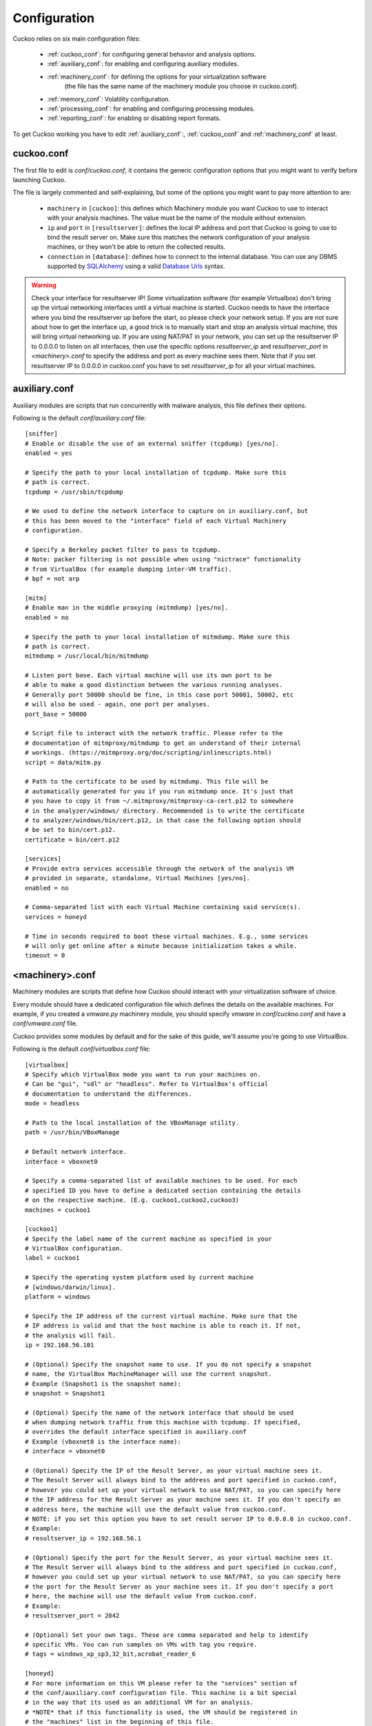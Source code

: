 =============
Configuration
=============

Cuckoo relies on six main configuration files:

    * :ref:`cuckoo_conf`: for configuring general behavior and analysis options.
    * :ref:`auxiliary_conf`: for enabling and configuring auxiliary modules.
    * :ref:`machinery_conf`: for defining the options for your virtualization software
        (the file has the same name of the machinery module you choose in cuckoo.conf).
    * :ref:`memory_conf`: Volatility configuration.
    * :ref:`processing_conf`: for enabling and configuring processing modules.
    * :ref:`reporting_conf`: for enabling or disabling report formats.

To get Cuckoo working you have to edit :ref:`auxiliary_conf`:, :ref:`cuckoo_conf` and :ref:`machinery_conf` at least.

.. _cuckoo_conf:

cuckoo.conf
===========

The first file to edit is *conf/cuckoo.conf*, it contains the generic configuration
options that you might want to verify before launching Cuckoo.

The file is largely commented and self-explaining, but some of the options you might
want to pay more attention to are:

    * ``machinery`` in ``[cuckoo]``: this defines which Machinery module you want Cuckoo to use to interact with your analysis machines. The value must be the name of the module without extension.
    * ``ip`` and ``port`` in ``[resultserver]``: defines the local IP address and port that Cuckoo is going to use to bind the result server on. Make sure this matches the network configuration of your analysis machines, or they won't be able to return the collected results.
    * ``connection`` in ``[database]``: defines how to connect to the internal database. You can use any DBMS supported by `SQLAlchemy`_ using a valid `Database Urls`_ syntax.

.. _`SQLAlchemy`: http://www.sqlalchemy.org/
.. _`Database Urls`: http://docs.sqlalchemy.org/en/latest/core/engines.html#database-urls

.. warning:: Check your interface for resultserver IP! Some virtualization software (for example Virtualbox)
    don't bring up the virtual networking interfaces until a virtual machine is started.
    Cuckoo needs to have the interface where you bind the resultserver up before the start, so please
    check your network setup. If you are not sure about how to get the interface up, a good trick is to manually start
    and stop an analysis virtual machine, this will bring virtual networking up.
    If you are using NAT/PAT in your network, you can set up the resultserver IP
    to 0.0.0.0 to listen on all interfaces, then use the specific options `resultserver_ip` and `resultserver_port`
    in *<machinery>.conf* to specify the address and port as every machine sees them. Note that if you set
    resultserver IP to 0.0.0.0 in cuckoo.conf you have to set `resultserver_ip` for all your virtual machines.

.. _auxiliary_conf:

auxiliary.conf
==============

Auxiliary modules are scripts that run concurrently with malware analysis, this file defines
their options.

Following is the default *conf/auxiliary.conf* file::

    [sniffer]
    # Enable or disable the use of an external sniffer (tcpdump) [yes/no].
    enabled = yes

    # Specify the path to your local installation of tcpdump. Make sure this
    # path is correct.
    tcpdump = /usr/sbin/tcpdump

    # We used to define the network interface to capture on in auxiliary.conf, but
    # this has been moved to the "interface" field of each Virtual Machinery
    # configuration.

    # Specify a Berkeley packet filter to pass to tcpdump.
    # Note: packer filtering is not possible when using "nictrace" functionality
    # from VirtualBox (for example dumping inter-VM traffic).
    # bpf = not arp

    [mitm]
    # Enable man in the middle proxying (mitmdump) [yes/no].
    enabled = no

    # Specify the path to your local installation of mitmdump. Make sure this
    # path is correct.
    mitmdump = /usr/local/bin/mitmdump

    # Listen port base. Each virtual machine will use its own port to be
    # able to make a good distinction between the various running analyses.
    # Generally port 50000 should be fine, in this case port 50001, 50002, etc
    # will also be used - again, one port per analyses.
    port_base = 50000

    # Script file to interact with the network traffic. Please refer to the
    # documentation of mitmproxy/mitmdump to get an understand of their internal
    # workings. (https://mitmproxy.org/doc/scripting/inlinescripts.html)
    script = data/mitm.py

    # Path to the certificate to be used by mitmdump. This file will be
    # automatically generated for you if you run mitmdump once. It's just that
    # you have to copy it from ~/.mitmproxy/mitmproxy-ca-cert.p12 to somewhere
    # in the analyzer/windows/ directory. Recommended is to write the certificate
    # to analyzer/windows/bin/cert.p12, in that case the following option should
    # be set to bin/cert.p12.
    certificate = bin/cert.p12

    [services]
    # Provide extra services accessible through the network of the analysis VM
    # provided in separate, standalone, Virtual Machines [yes/no].
    enabled = no

    # Comma-separated list with each Virtual Machine containing said service(s).
    services = honeyd

    # Time in seconds required to boot these virtual machines. E.g., some services
    # will only get online after a minute because initialization takes a while.
    timeout = 0

.. _machinery_conf:

<machinery>.conf
================

Machinery modules are scripts that define how Cuckoo should interact with
your virtualization software of choice.

Every module should have a dedicated configuration file which defines the
details on the available machines. For example, if you created a *vmware.py*
machinery module, you should specify *vmware* in *conf/cuckoo.conf*
and have a *conf/vmware.conf* file.

Cuckoo provides some modules by default and for the sake of this guide, we'll
assume you're going to use VirtualBox.

Following is the default *conf/virtualbox.conf* file::

    [virtualbox]
    # Specify which VirtualBox mode you want to run your machines on.
    # Can be "gui", "sdl" or "headless". Refer to VirtualBox's official
    # documentation to understand the differences.
    mode = headless

    # Path to the local installation of the VBoxManage utility.
    path = /usr/bin/VBoxManage

    # Default network interface.
    interface = vboxnet0

    # Specify a comma-separated list of available machines to be used. For each
    # specified ID you have to define a dedicated section containing the details
    # on the respective machine. (E.g. cuckoo1,cuckoo2,cuckoo3)
    machines = cuckoo1

    [cuckoo1]
    # Specify the label name of the current machine as specified in your
    # VirtualBox configuration.
    label = cuckoo1

    # Specify the operating system platform used by current machine
    # [windows/darwin/linux].
    platform = windows

    # Specify the IP address of the current virtual machine. Make sure that the
    # IP address is valid and that the host machine is able to reach it. If not,
    # the analysis will fail.
    ip = 192.168.56.101

    # (Optional) Specify the snapshot name to use. If you do not specify a snapshot
    # name, the VirtualBox MachineManager will use the current snapshot.
    # Example (Snapshot1 is the snapshot name):
    # snapshot = Snapshot1

    # (Optional) Specify the name of the network interface that should be used
    # when dumping network traffic from this machine with tcpdump. If specified,
    # overrides the default interface specified in auxiliary.conf
    # Example (vboxnet0 is the interface name):
    # interface = vboxnet0

    # (Optional) Specify the IP of the Result Server, as your virtual machine sees it.
    # The Result Server will always bind to the address and port specified in cuckoo.conf,
    # however you could set up your virtual network to use NAT/PAT, so you can specify here
    # the IP address for the Result Server as your machine sees it. If you don't specify an
    # address here, the machine will use the default value from cuckoo.conf.
    # NOTE: if you set this option you have to set result server IP to 0.0.0.0 in cuckoo.conf.
    # Example:
    # resultserver_ip = 192.168.56.1

    # (Optional) Specify the port for the Result Server, as your virtual machine sees it.
    # The Result Server will always bind to the address and port specified in cuckoo.conf,
    # however you could set up your virtual network to use NAT/PAT, so you can specify here
    # the port for the Result Server as your machine sees it. If you don't specify a port
    # here, the machine will use the default value from cuckoo.conf.
    # Example:
    # resultserver_port = 2042

    # (Optional) Set your own tags. These are comma separated and help to identify
    # specific VMs. You can run samples on VMs with tag you require.
    # tags = windows_xp_sp3,32_bit,acrobat_reader_6

    [honeyd]
    # For more information on this VM please refer to the "services" section of
    # the conf/auxiliary.conf configuration file. This machine is a bit special
    # in the way that its used as an additional VM for an analysis.
    # *NOTE* that if this functionality is used, the VM should be registered in
    # the "machines" list in the beginning of this file.
    label = honeyd
    platform = linux
    ip = 192.168.56.102
    # The tags should at least contain "service" and the name of this service.
    # This way the services auxiliary module knows how to find this particular VM.
    tags = service, honeyd
    # Not all services actually have a Cuckoo Agent running in the VM, for those
    # services one can specify the "noagent" option so Cuckoo will just wait until
    # the end of the analysis instead of trying to connect to the non-existing
    # Cuckoo Agent. We can't really intercept any inter-VM communication from the
    # host / gateway so in order to dump traffic between VMs we have to use a
    # different network dumping approach. For this machine we use the "nictrace"
    # functionality from VirtualBox (which is basically their internal tcpdump)
    # and thus properly dumps inter-VM traffic.
    options = nictrace noagent

You can use this same configuration structure for any other machinery module, although
existing ones might have some variations or additional configuration options.

The comments for the options are self-explainatory.

Following is the default *conf/kvm.conf* file::

    [kvm]
    # Specify a comma-separated list of available machines to be used. For each
    # specified ID you have to define a dedicated section containing the details
    # on the respective machine. (E.g. cuckoo1,cuckoo2,cuckoo3)
    machines = cuckoo1

    # Specify the name of the default network interface that will be used
    # when dumping network traffic with tcpdump.
    # Example (virbr0 is the interface name):
    interface = virbr0

    [cuckoo1]
    # Specify the label name of the current machine as specified in your
    # libvirt configuration.
    label = cuckoo1

    # Specify the operating system platform used by current machine
    # [windows/darwin/linux].
    platform = windows

    # Specify the IP address of the current virtual machine. Make sure that the
    # IP address is valid and that the host machine is able to reach it. If not,
    # the analysis will fail. You may want to configure your network settings in
    # /etc/libvirt/<hypervisor>/networks/
    ip = 192.168.122.105

    # (Optional) Specify the snapshot name to use. If you do not specify a snapshot
    # name, the KVM MachineManager will use the current snapshot.
    # Example (Snapshot1 is the snapshot name):
    # snapshot = Snapshot1

    # (Optional) Specify the name of the network interface that should be used
    # when dumping network traffic from this machine with tcpdump.
    # Example (virbr0 is the interface name):
    # interface = virbr0

    # (Optional) Specify the IP of the Result Server, as your virtual machine sees it.
    # The Result Server will always bind to the address and port specified in cuckoo.conf,
    # however you could set up your virtual network to use NAT/PAT, so you can specify here
    # the IP address for the Result Server as your machine sees it. If you don't specify an
    # address here, the machine will use the default value from cuckoo.conf.
    # NOTE: if you set this option you have to set result server IP to 0.0.0.0 in cuckoo.conf.
    # Example:
    # resultserver_ip = 192.168.122.101

    # (Optional) Specify the port for the Result Server, as your virtual machine sees it.
    # The Result Server will always bind to the address and port specified in cuckoo.conf,
    # however you could set up your virtual network to use NAT/PAT, so you can specify here
    # the port for the Result Server as your machine sees it. If you don't specify a port
    # here, the machine will use the default value from cuckoo.conf.
    # Example:
    # resultserver_port = 2042

    # (Optional) Set your own tags. These are comma separated and help to identify
    # specific VMs. You can run samples on VMs with tag you require.
    # tags = windows_xp_sp3,32_bit,acrobat_reader_6

.. _memory_conf:

memory.conf
===========

The Volatility tool offers a large set of plugins for memory dump analysis. Some of them are quite slow.
In volatility.conf lets you to enable or disable the plugins of your choice.
To use Volatility you have to follow two steps:

 * Enable it before in processing.conf
 * Enable memory_dump in cuckoo.conf

In the memory.conf's basic section you can configure the Volatility profile and
the deletion of memory dumps after processing::

    # Basic settings
    [basic]
    # Profile to avoid wasting time identifying it
    guest_profile = WinXPSP2x86
    # Delete memory dump after volatility processing.
    delete_memdump = no

After that every plugin has an own section for configuration::

    # Scans for hidden/injected code and dlls
    # http://code.google.com/p/volatility/wiki/CommandReference#malfind
    [malfind]
    enabled = on
    filter = on

    # Lists hooked api in user mode and kernel space
    # Expect it to be very slow when enabled
    # http://code.google.com/p/volatility/wiki/CommandReference#apihooks
    [apihooks]
    enabled = off
    filter = on

The filter configuration helps you to remove known clean data from the resulting
report. It can be configured separately for every plugin.

The filter itself is configured in the [mask] section.
You can enter a list of pids in pid_generic to filter out processes::

    # Masks. Data that should not be logged
    # Just get this information from your plain VM Snapshot (without running malware)
    # This will filter out unwanted information in the logs
    [mask]
    # pid_generic: a list of process ids that already existed on the machine before the malware was started.
    pid_generic = 4, 680, 752, 776, 828, 840, 1000, 1052, 1168, 1364, 1428, 1476, 1808, 452, 580, 652, 248, 1992, 1696, 1260, 1656, 1156

.. _processing_conf:

processing.conf
===============

This file allows you to enable, disable and configure all processing modules.
These modules are located under `modules/processing/` and define how to digest
the raw data collected during the analysis.

You will find a section for each processing module::

    # Enable or disable the available processing modules [on/off].
    # If you add a custom processing module to your Cuckoo setup, you have to add
    # a dedicated entry in this file, or it won't be executed.
    # You can also add additional options under the section of your module and
    # they will be available in your Python class.

    [analysisinfo]
    enabled = yes

    [apkinfo]
    enabled = no
    # Decompiling dex files with androguard in a heavy operation. For large dex
    # files it can really take quite a while - it is recommended to limit to a
    # certain filesize.
    # decompilation_threshold=5000000

    [baseline]
    enabled = no

    [behavior]
    enabled = yes

    [buffer]
    enabled = yes

    [debug]
    enabled = yes

    [droidmon]
    enabled = no

    [dropped]
    enabled = yes

    [dumptls]
    enabled = yes

    [googleplay]
    enabled = no
    android_id =
    google_login =
    google_password =

    [memory]
    # Create a memory dump of the entire Virtual Machine. This memory dump will
    # then be analyzed using Volatility to locate interesting events that can be
    # extracted from memory.
    enabled = no

    [network]
    enabled = yes

    [procmemory]
    # Enables the creation of process memory dumps for each analyzed process right
    # before they terminate themselves or right before the analysis finishes.
    enabled = yes
    # It is possible to load these process memory dumps in IDA Pro through the
    # generation of IDA Python-based script files. Although currently symbols and
    # such are not properly recovered, it is still nice to get a quick look at
    # specific memory addresses of a process.
    idapro = no

    [screenshots]
    enabled = no
    tesseract = /usr/bin/tesseract

    [snort]
    enabled = no
    # Following are various configurable settings. When in use of a recent 2.9.x.y
    # version of Snort there is no need to change any of the following settings as
    # they represent the defaults.
    #
    # snort = /usr/local/bin/snort
    # conf = /etc/snort/snort.conf

    [static]
    enabled = yes

    [strings]
    enabled = yes

    [suricata]
    enabled = no
    # Following are various configurable settings. When in use of a recent version
    # of Suricata there is no need to change any of the following settings as they
    # represent the defaults.
    #
    # suricata = /usr/bin/suricata
    # conf = /etc/suricata/suricata.yaml
    # eve_log = eve.json
    # files_log = files-json.log
    # files_dir = files
    #
    # Uncommenting the following line makes our processing module use the socket
    # mode in Suricata. This is quite the performance improvement as instead of
    # having to load all the Suricata rules for each time the processing module is
    # ran (i.e., for every task), the rules are only loaded once and then we talk
    # to its API. This does require running Suricata as follows or similar;
    # "suricata --unix-socket -D".
    # (Please find more information in utils/suricata.sh for now).
    # socket = /var/run/suricata/cuckoo.socket

    [targetinfo]
    enabled = yes

    [virustotal]
    enabled = yes
    # How much time we can wait to establish VirusTotal connection and get the
    # report.
    timeout = 60
    # Enable this option if you want to submit files to VirusTotal not yet available
    # in their database.
    # NOTE: if you are dealing with sensitive stuff, enabling this option you could
    # leak some files to VirusTotal.
    scan = 0
    # Add your VirusTotal API key here. The default API key, kindly provided
    # by the VirusTotal team, should enable you with a sufficient throughput
    # and while being shared with all our users, it shouldn't affect your use.
    key = a0283a2c3d55728300d064874239b5346fb991317e8449fe43c902879d758088

You might want to configure the `VirusTotal`_ key if you have an account of your own.

.. _`VirusTotal`: http://www.virustotal.com

.. _reporting_conf:

reporting.conf
==============

The *conf/reporting.conf* file contains information on the automated reports
generation.

It contains the following sections::

    # Enable or disable the available reporting modules [on/off].
    # If you add a custom reporting module to your Cuckoo setup, you have to add
    # a dedicated entry in this file, or it won't be executed.
    # You can also add additional options under the section of your module and
    # they will be available in your Python class.

    [jsondump]
    enabled = yes
    indent = 4
    encoding = latin-1
    calls = yes

    [reporthtml]
    enabled = no

    [mongodb]
    enabled = no
    host = 127.0.0.1
    port = 27017
    db = cuckoo
    store_memdump = yes
    paginate = 100

    [moloch]
    enabled = no
    # If the Moloch web interface is hosted on a different IP address than the
    # Cuckoo Web Interface then you'll want to override the IP address here.
    # host = 127.0.0.1
    #
    # Following are various configurable settings. When in use of a recent version
    # of Moloch there is no need to change any of the following settings as they
    # represent the defaults.
    #
    # moloch_capture = /data/moloch/bin/moloch-capture
    # conf = /data/moloch/etc/config.ini
    # instance = cuckoo

By setting those option to *on* or *off* you enable or disable the generation
of such reports.
